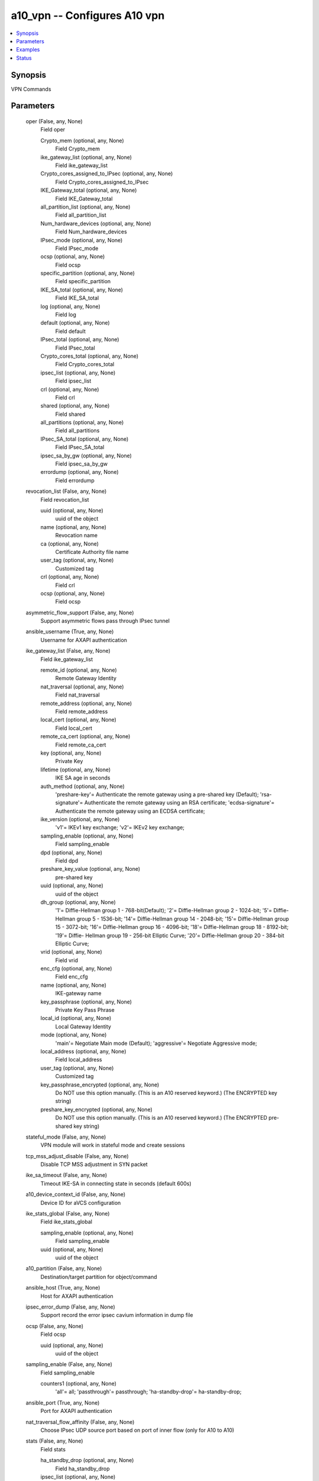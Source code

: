 .. _a10_vpn_module:


a10_vpn -- Configures A10 vpn
=============================

.. contents::
   :local:
   :depth: 1


Synopsis
--------

VPN Commands






Parameters
----------

  oper (False, any, None)
    Field oper


    Crypto_mem (optional, any, None)
      Field Crypto_mem


    ike_gateway_list (optional, any, None)
      Field ike_gateway_list


    Crypto_cores_assigned_to_IPsec (optional, any, None)
      Field Crypto_cores_assigned_to_IPsec


    IKE_Gateway_total (optional, any, None)
      Field IKE_Gateway_total


    all_partition_list (optional, any, None)
      Field all_partition_list


    Num_hardware_devices (optional, any, None)
      Field Num_hardware_devices


    IPsec_mode (optional, any, None)
      Field IPsec_mode


    ocsp (optional, any, None)
      Field ocsp


    specific_partition (optional, any, None)
      Field specific_partition


    IKE_SA_total (optional, any, None)
      Field IKE_SA_total


    log (optional, any, None)
      Field log


    default (optional, any, None)
      Field default


    IPsec_total (optional, any, None)
      Field IPsec_total


    Crypto_cores_total (optional, any, None)
      Field Crypto_cores_total


    ipsec_list (optional, any, None)
      Field ipsec_list


    crl (optional, any, None)
      Field crl


    shared (optional, any, None)
      Field shared


    all_partitions (optional, any, None)
      Field all_partitions


    IPsec_SA_total (optional, any, None)
      Field IPsec_SA_total


    ipsec_sa_by_gw (optional, any, None)
      Field ipsec_sa_by_gw


    errordump (optional, any, None)
      Field errordump



  revocation_list (False, any, None)
    Field revocation_list


    uuid (optional, any, None)
      uuid of the object


    name (optional, any, None)
      Revocation name


    ca (optional, any, None)
      Certificate Authority file name


    user_tag (optional, any, None)
      Customized tag


    crl (optional, any, None)
      Field crl


    ocsp (optional, any, None)
      Field ocsp



  asymmetric_flow_support (False, any, None)
    Support asymmetric flows pass through IPsec tunnel


  ansible_username (True, any, None)
    Username for AXAPI authentication


  ike_gateway_list (False, any, None)
    Field ike_gateway_list


    remote_id (optional, any, None)
      Remote Gateway Identity


    nat_traversal (optional, any, None)
      Field nat_traversal


    remote_address (optional, any, None)
      Field remote_address


    local_cert (optional, any, None)
      Field local_cert


    remote_ca_cert (optional, any, None)
      Field remote_ca_cert


    key (optional, any, None)
      Private Key


    lifetime (optional, any, None)
      IKE SA age in seconds


    auth_method (optional, any, None)
      'preshare-key'= Authenticate the remote gateway using a pre-shared key (Default); 'rsa-signature'= Authenticate the remote gateway using an RSA certificate; 'ecdsa-signature'= Authenticate the remote gateway using an ECDSA certificate;


    ike_version (optional, any, None)
      'v1'= IKEv1 key exchange; 'v2'= IKEv2 key exchange;


    sampling_enable (optional, any, None)
      Field sampling_enable


    dpd (optional, any, None)
      Field dpd


    preshare_key_value (optional, any, None)
      pre-shared key


    uuid (optional, any, None)
      uuid of the object


    dh_group (optional, any, None)
      '1'= Diffie-Hellman group 1 - 768-bit(Default); '2'= Diffie-Hellman group 2 - 1024-bit; '5'= Diffie-Hellman group 5 - 1536-bit; '14'= Diffie-Hellman group 14 - 2048-bit; '15'= Diffie-Hellman group 15 - 3072-bit; '16'= Diffie-Hellman group 16 - 4096-bit; '18'= Diffie-Hellman group 18 - 8192-bit; '19'= Diffie- Hellman group 19 - 256-bit Elliptic Curve; '20'= Diffie-Hellman group 20 - 384-bit Elliptic Curve;


    vrid (optional, any, None)
      Field vrid


    enc_cfg (optional, any, None)
      Field enc_cfg


    name (optional, any, None)
      IKE-gateway name


    key_passphrase (optional, any, None)
      Private Key Pass Phrase


    local_id (optional, any, None)
      Local Gateway Identity


    mode (optional, any, None)
      'main'= Negotiate Main mode (Default); 'aggressive'= Negotiate Aggressive mode;


    local_address (optional, any, None)
      Field local_address


    user_tag (optional, any, None)
      Customized tag


    key_passphrase_encrypted (optional, any, None)
      Do NOT use this option manually. (This is an A10 reserved keyword.) (The ENCRYPTED key string)


    preshare_key_encrypted (optional, any, None)
      Do NOT use this option manually. (This is an A10 reserved keyword.) (The ENCRYPTED pre-shared key string)



  stateful_mode (False, any, None)
    VPN module will work in stateful mode and create sessions


  tcp_mss_adjust_disable (False, any, None)
    Disable TCP MSS adjustment in SYN packet


  ike_sa_timeout (False, any, None)
    Timeout IKE-SA in connecting state in seconds (default 600s)


  a10_device_context_id (False, any, None)
    Device ID for aVCS configuration


  ike_stats_global (False, any, None)
    Field ike_stats_global


    sampling_enable (optional, any, None)
      Field sampling_enable


    uuid (optional, any, None)
      uuid of the object



  a10_partition (False, any, None)
    Destination/target partition for object/command


  ansible_host (True, any, None)
    Host for AXAPI authentication


  ipsec_error_dump (False, any, None)
    Support record the error ipsec cavium information in dump file


  ocsp (False, any, None)
    Field ocsp


    uuid (optional, any, None)
      uuid of the object



  sampling_enable (False, any, None)
    Field sampling_enable


    counters1 (optional, any, None)
      'all'= all; 'passthrough'= passthrough; 'ha-standby-drop'= ha-standby-drop;



  ansible_port (True, any, None)
    Port for AXAPI authentication


  nat_traversal_flow_affinity (False, any, None)
    Choose IPsec UDP source port based on port of inner flow (only for A10 to A10)


  stats (False, any, None)
    Field stats


    ha_standby_drop (optional, any, None)
      Field ha_standby_drop


    ipsec_list (optional, any, None)
      Field ipsec_list


    ike_stats_global (optional, any, None)
      Field ike_stats_global


    ike_gateway_list (optional, any, None)
      Field ike_gateway_list


    error (optional, any, None)
      Field error


    passthrough (optional, any, None)
      Field passthrough



  log (False, any, None)
    Field log


    uuid (optional, any, None)
      uuid of the object



  jumbo_fragment (False, any, None)
    Support IKE jumbo fragment packet


  crl (False, any, None)
    Field crl


    uuid (optional, any, None)
      uuid of the object



  default (False, any, None)
    Field default


    uuid (optional, any, None)
      uuid of the object



  uuid (False, any, None)
    uuid of the object


  state (True, any, None)
    State of the object to be created.


  ipsec_list (False, any, None)
    Field ipsec_list


    anti_replay_window (optional, any, None)
      '0'= Disable Anti-Replay Window Check; '32'= Window size of 32; '64'= Window size of 64; '128'= Window size of 128; '256'= Window size of 256; '512'= Window size of 512; '1024'= Window size of 1024;


    traffic_selector (optional, any, None)
      Field traffic_selector


    enc_cfg (optional, any, None)
      Field enc_cfg


    sequence_number_disable (optional, any, None)
      Do not use incremental sequence number in the ESP header


    lifetime (optional, any, None)
      IPsec SA age in seconds


    uuid (optional, any, None)
      uuid of the object


    sampling_enable (optional, any, None)
      Field sampling_enable


    lifebytes (optional, any, None)
      IPsec SA age in megabytes (0 indicates unlimited bytes)


    name (optional, any, None)
      IPsec name


    proto (optional, any, None)
      'esp'= Encapsulating security protocol (Default);


    dh_group (optional, any, None)
      '0'= Diffie-Hellman group 0 (Default); '1'= Diffie-Hellman group 1 - 768-bits; '2'= Diffie-Hellman group 2 - 1024-bits; '5'= Diffie-Hellman group 5 - 1536-bits; '14'= Diffie-Hellman group 14 - 2048-bits; '15'= Diffie-Hellman group 15 - 3072-bits; '16'= Diffie-Hellman group 16 - 4096-bits; '18'= Diffie- Hellman group 18 - 8192-bits; '19'= Diffie-Hellman group 19 - 256-bit Elliptic Curve; '20'= Diffie-Hellman group 20 - 384-bit Elliptic Curve;


    up (optional, any, None)
      Initiates SA negotiation to bring the IPsec connection up


    ike_gateway (optional, any, None)
      Gateway to use for IPsec SA


    mode (optional, any, None)
      'tunnel'= Encapsulating the packet in IPsec tunnel mode (Default);


    user_tag (optional, any, None)
      Customized tag


    bind_tunnel (optional, any, None)
      Field bind_tunnel



  errordump (False, any, None)
    Field errordump


    uuid (optional, any, None)
      uuid of the object



  error (False, any, None)
    Field error


    uuid (optional, any, None)
      uuid of the object



  fragment_after_encap (False, any, None)
    Fragment after adding IPsec headers


  ansible_password (True, any, None)
    Password for AXAPI authentication


  ipsec_sa_by_gw (False, any, None)
    Field ipsec_sa_by_gw


    uuid (optional, any, None)
      uuid of the object










Examples
--------

.. code-block:: yaml+jinja

    





Status
------




- This module is not guaranteed to have a backwards compatible interface. *[preview]*


- This module is maintained by community.



Authors
~~~~~~~

- A10 Networks 2018

